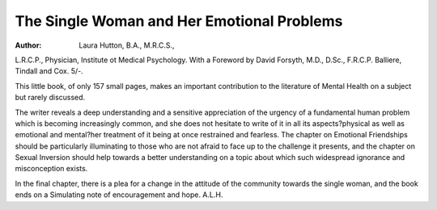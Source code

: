 The Single Woman and Her Emotional Problems
===========================================

:Author: Laura Hutton, B.A., M.R.C.S.,
L.R.C.P., Physician, Institute ot Medical
Psychology. With a Foreword by David
Forsyth, M.D., D.Sc., F.R.C.P. Balliere,
Tindall and Cox. 5/-.

This little book, of only 157 small pages,
makes an important contribution to the literature
of Mental Health on a subject but rarely
discussed.

The writer reveals a deep understanding and a
sensitive appreciation of the urgency of a
fundamental human problem which is becoming
increasingly common, and she does not
hesitate to write of it in all its aspects?physical
as well as emotional and mental?her treatment
of it being at once restrained and fearless.
The chapter on Emotional Friendships should
be particularly illuminating to those who are not
afraid to face up to the challenge it presents,
and the chapter on Sexual Inversion should
help towards a better understanding on a topic
about which such widespread ignorance and misconception exists.

In the final chapter, there is a plea for a
change in the attitude of the community towards
the single woman, and the book ends on a
Simulating note of encouragement and hope.
A.L.H.
